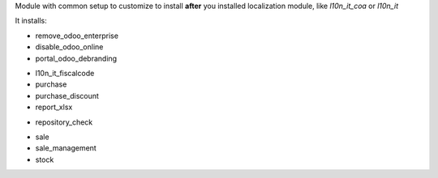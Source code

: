 Module with common setup to customize to install **after** you installed localization
module, like *l10n_it_coa* or *l10n_it*

It installs:

.. $if branch in '12.0'
* remove_odoo_enterprise
* disable_odoo_online
* portal_odoo_debranding
.. $fi
* l10n_it_fiscalcode
* purchase
* purchase_discount
* report_xlsx
.. $if branch in '12.0'
* repository_check
.. $fi
* sale
* sale_management
* stock
